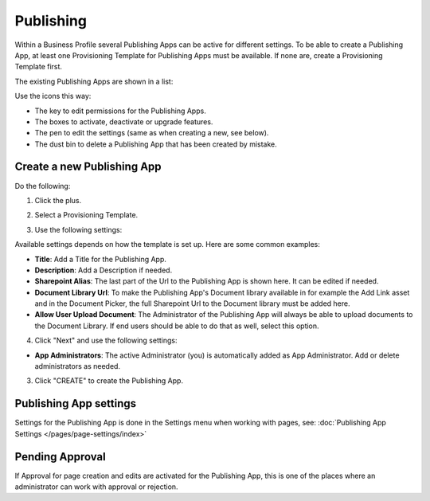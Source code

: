 Publishing
=================

Within a Business Profile several Publishing Apps can be active for different settings. To be able to create a Publishing App, at least one Provisioning Template for Publishing Apps must be available. If none are, create a Provisioning Template first.

The existing Publishing Apps are shown in a list:

.. image:: publishing-apps-list-new2.png

Use the icons this way:

+ The key to edit permissions for the Publishing Apps.
+ The boxes to activate, deactivate or upgrade features.
+ The pen to edit the settings (same as when creating a new, see below).
+ The dust bin to delete a Publishing App that has been created by mistake.

Create a new Publishing App
*****************************
Do the following:

1. Click the plus.

.. image:: publishing-apps-click-plus-new2.png

2. Select a Provisioning Template.

.. image:: publishing-app-template.png

3. Use the following settings:

.. image:: publishing-apps-settings-new2.png

Available settings depends on how the template is set up. Here are some common examples:

+ **Title**: Add a Title for the Publishing App.
+ **Description**: Add a Description if needed.
+ **Sharepoint Alias**: The last part of the Url to the Publishing App is shown here. It can be edited if needed.
+ **Document Library Url**: To make the Publishing App's Document library available in for example the Add Link asset and in the Document Picker, the full Sharepoint Url to the Document library must be added here.
+ **Allow User Upload Document**: The Administrator of the Publishing App will always be able to upload documents to the Document Library. If end users should be able to do that as well, select this option.

4. Click "Next" and use the following settings:

.. image:: publishing-apps-settings-2.png

+ **App Administrators**: The active Administrator (you) is automatically added as App Administrator. Add or delete administrators as needed. 

3. Click "CREATE" to create the Publishing App.

Publishing App settings
*************************
Settings for the Publishing App is done in the Settings menu when working with pages, see: :doc:`Publishing App Settings </pages/page-settings/index>`

Pending Approval
*****************
If Approval for page creation and edits are activated for the Publishing App, this is one of the places where an administrator can work with approval or rejection.
